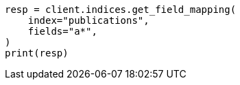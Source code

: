 // This file is autogenerated, DO NOT EDIT
// indices/get-field-mapping.asciidoc:165

[source, python]
----
resp = client.indices.get_field_mapping(
    index="publications",
    fields="a*",
)
print(resp)
----
